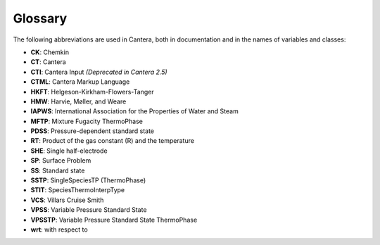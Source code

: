 .. title: Glossary
.. slug: glossary
.. description: Glossary of commonly used abbreviations in Cantera

********
Glossary
********

The following abbreviations are used in Cantera, both in documentation and in
the names of variables and classes:

* **CK**: Chemkin
* **CT**: Cantera
* **CTI**: Cantera Input *(Deprecated in Cantera 2.5)*
* **CTML**: Cantera Markup Language
* **HKFT**: Helgeson-Kirkham-Flowers-Tanger
* **HMW**: Harvie, Møller, and Weare
* **IAPWS**: International Association for the Properties of Water and Steam
* **MFTP**: Mixture Fugacity ThermoPhase
* **PDSS**: Pressure-dependent standard state
* **RT**: Product of the gas constant (R) and the temperature
* **SHE**: Single half-electrode
* **SP**: Surface Problem
* **SS**: Standard state
* **SSTP**: SingleSpeciesTP (ThermoPhase)
* **STIT**: SpeciesThermoInterpType
* **VCS**: Villars Cruise Smith
* **VPSS**: Variable Pressure Standard State
* **VPSSTP**: Variable Pressure Standard State ThermoPhase
* **wrt**: with respect to
